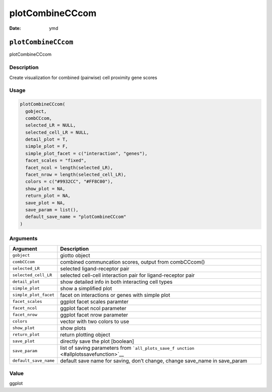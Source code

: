 ================
plotCombineCCcom
================

:Date: ymd

``plotCombineCCcom``
====================

plotCombineCCcom

Description
-----------

Create visualization for combined (pairwise) cell proximity gene scores

Usage
-----

.. code:: r

   plotCombineCCcom(
     gobject,
     combCCcom,
     selected_LR = NULL,
     selected_cell_LR = NULL,
     detail_plot = T,
     simple_plot = F,
     simple_plot_facet = c("interaction", "genes"),
     facet_scales = "fixed",
     facet_ncol = length(selected_LR),
     facet_nrow = length(selected_cell_LR),
     colors = c("#9932CC", "#FF8C00"),
     show_plot = NA,
     return_plot = NA,
     save_plot = NA,
     save_param = list(),
     default_save_name = "plotCombineCCcom"
   )

Arguments
---------

+-------------------------------+--------------------------------------+
| Argument                      | Description                          |
+===============================+======================================+
| ``gobject``                   | giotto object                        |
+-------------------------------+--------------------------------------+
| ``combCCcom``                 | combined communcation scores, output |
|                               | from combCCcom()                     |
+-------------------------------+--------------------------------------+
| ``selected_LR``               | selected ligand-receptor pair        |
+-------------------------------+--------------------------------------+
| ``selected_cell_LR``          | selected cell-cell interaction pair  |
|                               | for ligand-receptor pair             |
+-------------------------------+--------------------------------------+
| ``detail_plot``               | show detailed info in both           |
|                               | interacting cell types               |
+-------------------------------+--------------------------------------+
| ``simple_plot``               | show a simplified plot               |
+-------------------------------+--------------------------------------+
| ``simple_plot_facet``         | facet on interactions or genes with  |
|                               | simple plot                          |
+-------------------------------+--------------------------------------+
| ``facet_scales``              | ggplot facet scales paramter         |
+-------------------------------+--------------------------------------+
| ``facet_ncol``                | ggplot facet ncol parameter          |
+-------------------------------+--------------------------------------+
| ``facet_nrow``                | ggplot facet nrow parameter          |
+-------------------------------+--------------------------------------+
| ``colors``                    | vector with two colors to use        |
+-------------------------------+--------------------------------------+
| ``show_plot``                 | show plots                           |
+-------------------------------+--------------------------------------+
| ``return_plot``               | return plotting object               |
+-------------------------------+--------------------------------------+
| ``save_plot``                 | directly save the plot [boolean]     |
+-------------------------------+--------------------------------------+
| ``save_param``                | list of saving parameters from       |
|                               | ```all_plots_save_f                  |
|                               | unction`` <#allplotssavefunction>`__ |
+-------------------------------+--------------------------------------+
| ``default_save_name``         | default save name for saving, don’t  |
|                               | change, change save_name in          |
|                               | save_param                           |
+-------------------------------+--------------------------------------+

Value
-----

ggplot
